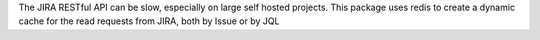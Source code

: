 The JIRA RESTful API can be slow, especially on large self hosted projects. This package uses redis to create a dynamic cache for the read requests from JIRA, both by Issue or by JQL



